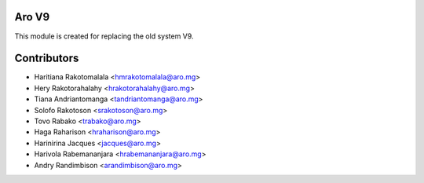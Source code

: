 Aro V9
------
This module is created for replacing the old system V9.


Contributors
------------

* Haritiana Rakotomalala <hmrakotomalala@aro.mg>
* Hery Rakotorahalahy <hrakotorahalahy@aro.mg>
* Tiana Andriantomanga <tandriantomanga@aro.mg>
* Solofo Rakotoson <srakotoson@aro.mg>
* Tovo Rabako <trabako@aro.mg>
* Haga Raharison <hraharison@aro.mg>
* Harinirina Jacques <jacques@aro.mg>
* Harivola Rabemananjara <hrabemananjara@aro.mg>
* Andry Randimbison <arandimbison@aro.mg>
